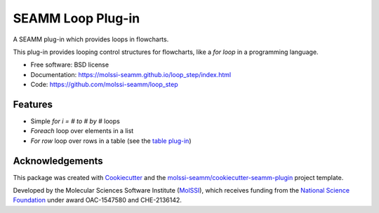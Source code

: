 ====================
SEAMM Loop Plug-in
====================

.. image:: https://img.shields.io/github/issues-pr-raw/molssi-seamm/loop_step
   :target: https://github.com/molssi-seamm/loop_step/pulls
   :alt: GitHub pull requests

.. image:: https://github.com/molssi-seamm/loop_step/workflows/CI/badge.svg
   :target: https://github.com/molssi-seamm/loop_step/actions
   :alt: Build Status

.. image:: https://codecov.io/gh/molssi-seamm/loop_step/branch/master/graph/badge.svg
   :target: https://codecov.io/gh/molssi-seamm/loop_step
   :alt: Code Coverage

.. image:: https://github.com/molssi-seamm/loop_step/workflows/CodeQL/badge.svg
   :target: https://github.com/molssi-seamm/loop_step/security/code-scanning
   :alt: Code Quality

.. image:: https://github.com/molssi-seamm/loop_step/workflows/Release/badge.svg
   :target: https://molssi-seamm.github.io/loop_step/index.html
   :alt: Documentation Status

.. image:: https://img.shields.io/pypi/v/loop_step.svg
   :target: https://pypi.python.org/pypi/loop_step
   :alt: PyPi VERSION

A SEAMM plug-in which provides loops in flowcharts.

This plug-in provides looping control structures for flowcharts, like
a `for loop` in a programming language.

* Free software: BSD license
* Documentation: https://molssi-seamm.github.io/loop_step/index.html
* Code: https://github.com/molssi-seamm/loop_step

Features
--------

* Simple `for i = # to # by #` loops
* `Foreach` loop over elements in a list
* `For row` loop over rows in a table (see the `table plug-in`_)

.. _`table plug-in`: https://molssi-seamm.github.io/table_step/index.html

Acknowledgements
----------------

This package was created with Cookiecutter_ and the `molssi-seamm/cookiecutter-seamm-plugin`_ project template.

.. _Cookiecutter: https://github.com/audreyr/cookiecutter
.. _`molssi-seamm/cookiecutter-seamm-plugin`: https://github.com/molssi-seamm/cookiecutter-seamm-plugin

Developed by the Molecular Sciences Software Institute (MolSSI_),
which receives funding from the `National Science Foundation`_ under
award OAC-1547580 and CHE-2136142.

.. _MolSSI: https://www.molssi.org
.. _`National Science Foundation`: https://www.nsf.gov

